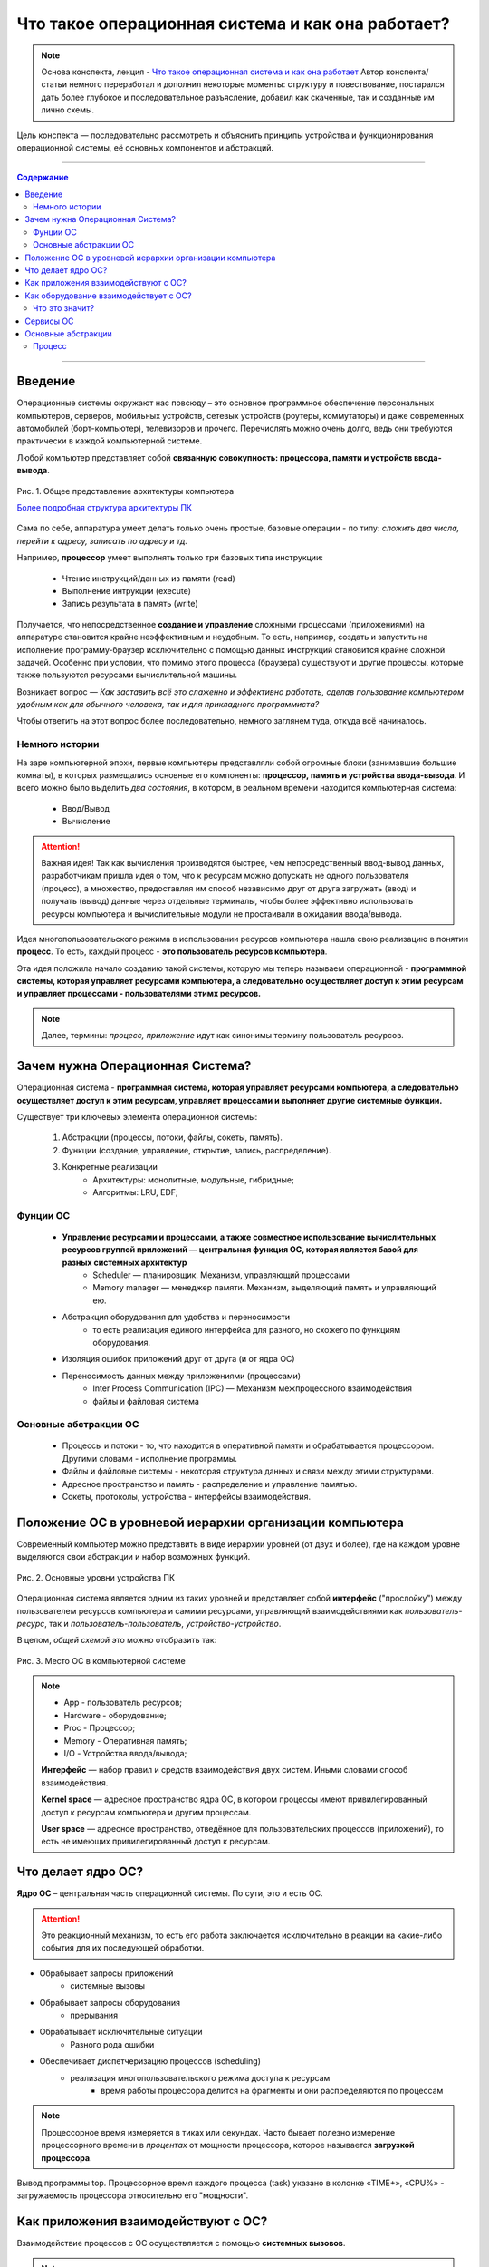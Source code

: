 ======================================================
Что такое операционная система и как она работает?
======================================================

.. note::
    Основа конспекта, лекция - `Что такое операционная система и как она работает <https://www.youtube.com/watch?v=hb9CTGSJm88&list=PLlb7e2G7aSpRgsZVTYYbpqiFrIcIpf8kp>`_
    Автор конспекта/статьи немного переработал и дополнил некоторые моменты: структуру и повествование, постарался дать более глубокое и последовательное разъясление, добавил как скаченные, так и созданные им лично схемы.

Цель конспекта — последовательно рассмотреть и объяснить принципы устройства и функционирования операционной системы, её основных компонентов и абстракций.

--------

.. contents:: Содержание
    :depth: 3

--------

Введение
----------------

Операционные системы окружают нас повсюду – это основное программное обеспечение персональных компьютеров, серверов, мобильных устройств, сетевых устройств (роутеры, коммутаторы) и даже современных автомобилей (борт-компьютер), телевизоров и прочего. Перечислять можно очень долго, ведь они требуются практически в каждой компьютерной системе.

Любой компьютер представляет собой **связанную совокупность: процессора, памяти и устройств ввода-вывода**.

.. figure:: _static/OS/basic_architecture.png
       :scale: 50 %
       :align: center
       :alt: Рис. 1. Общее представление архитектуры компьютера

       Рис. 1. Общее представление архитектуры компьютера

       `Более подробная структура архитектуры ПК <_static/OS/Motherboard_diagram_ru.jpg>`_

Сама по себе, аппаратура умеет делать только очень простые, базовые операции - по типу: *сложить два числа, перейти к адресу, записать по адресу и тд.*

Например, **процессор** умеет выполнять только три базовых типа инструкции:

    * Чтение инструкций/данных из памяти (read)
    * Выполнение интрукции (execute)
    * Запись результата в память (write)

Получается, что непосредственное **создание и управление** сложными процессами (приложениями) на аппаратуре становится крайне неэффективным и неудобным. То есть, например, создать и запустить на исполнение программу-браузер исключительно с помощью данных инструкций становится крайне сложной задачей. Особенно при условии, что помимо этого процесса (браузера) существуют и другие процессы, которые также пользуются ресурсами вычислительной машины.

Возникает вопрос — *Как заставить всё это слаженно и эффективно работать, сделав пользование компьютером удобным как для обычного человека, так и для прикладного программиста?*

Чтобы ответить на этот вопрос более последовательно, немного заглянем туда, откуда всё начиналось.

Немного истории
~~~~~~~~~~~~~~~

На заре компьютерной эпохи, первые компьютеры представляли собой огромные блоки (занимавшие большие комнаты), в которых размещались основные его компоненты: **процессор, память и устройства ввода-вывода**.
И всего можно было выделить *два состояния*, в котором, в реальном времени находится компьютерная система:

    * Ввод/Вывод
    * Вычисление

.. attention::
    Важная идея!
    Так как вычисления производятся быстрее, чем непосредственный ввод-вывод данных, разработчикам пришла идея о том, что к ресурсам можно допускать не одного пользователя (процесс), а множество, предоставляя им способ независимо друг от друга загружать (ввод) и получать (вывод) данные через отдельные терминалы, чтобы более эффективно использовать ресурсы компьютера и вычислительные модули не простаивали в ожидании ввода/вывода.

Идея многопользовательского режима в использовании ресурсов компьютера нашла свою реализацию в понятии **процесс**. То есть, каждый процесс - **это пользователь ресурсов компьютера**.

Эта идея положила начало созданию такой системы, которую мы теперь называем операционной - **программной системы, которая управляет ресурсами компьютера, а следовательно осуществляет доступ к этим ресурсам и управляет процессами - пользователями этимх ресурсов.**

.. note::
    Далее, термины: *процесс, приложение* идут как синонимы термину пользователь ресурсов.

Зачем нужна Операционная Система?
---------------------------------

Операционная система - **программная система, которая управляет ресурсами компьютера, а следовательно осуществляет доступ к этим ресурсам, управляет процессами и выполняет другие системные функции.**

Существует три ключевых элемента операционной системы:

    1. Абстракции (процессы, потоки, файлы, сокеты, память).
    2. Функции (создание, управление, открытие, запись, распределение).
    3. Конкретные реализации
        * Архитектуры: монолитные, модульные, гибридные; 
        * Алгоритмы: LRU, EDF;

Фунции ОС
~~~~~~~~~~
    
    * **Управление ресурсами и процессами, а также совместное использование вычислительных ресурсов группой приложений — центральная функция ОС, которая является базой для разных системных архитектур**
        * Scheduler — планировщик. Механизм, управляющий процессами
        * Memory manager — менеджер памяти. Механизм, выделяющий память и управляющий ею.

    * Абстракция оборудования для удобства и переносимости 
        * то есть реализация единого интерфейса для разного, но схожего по функциям оборудования.

    * Изоляция ошибок приложений друг от друга (и от ядра ОС)

    * Переносимость данных между приложениями (процессами)
        * Inter Process Communication (IPC) — Механизм межпроцессного взаимодействия
        * файлы и файловая система

Основные абстракции ОС
~~~~~~~~~~~~~~~~~~~~~~~

    * Процессы и потоки - то, что находится в оперативной памяти и обрабатывается процессором. Другими словами - исполнение программы.
    * Файлы и файловые системы - некоторая структура данных и связи между этими структурами.
    * Адресное пространство и память - распределение и управление памятью.
    * Сокеты, протоколы, устройства - интерфейсы взаимодействия.

Положение ОС в уровневой иерархии организации компьютера
--------------------------------------------------------

Современный компьютер можно представить в виде иерархии уровней (от двух и более), где на каждом уровне выделяются свои абстракции и набор возможных функций. 

.. figure:: _static/OS/GeneralizedLayeredComputerStructure_OS.png
       :scale: 50 %
       :align: center
       :alt: Рис. 2. Основные уровни устройства ПК

       Рис. 2. Основные уровни устройства ПК

Операционная система является одним из таких уровней и представляет собой **интерфейс** ("прослойку") между пользователем ресурсов компьютера и самими ресурсами, управляющий взаимодействиями как *пользователь-ресурс*, так и *пользователь-пользователь*, *устройство-устройство*.

В целом, *общей схемой* это можно отобразить так:

.. figure:: _static/OS/Basic_OS/v2/OS_monolit-OS_1.png
       :scale: 70 %
       :align: center
       :alt: Рис. 3. Место ОС в компьютерной системе

       Рис. 3. Место ОС в компьютерной системе

.. Note::

    * App - пользователь ресурсов;
    * Hardware - оборудование; 
    * Proc - Процессор; 
    * Memory - Оперативная память; 
    * I/O - Устройства ввода/вывода;

    **Интерфейс** — набор правил и средств взаимодействия двух систем. Иными словами способ взаимодействия.

    **Kernel space** — адресное пространство ядра ОС, в котором процессы имеют привилегированный доступ к ресурсам компьютера и другим процессам.

    **User space** — адресное пространство, отведённое для пользовательских процессов (приложений), то есть не имеющих привилегированный доступ к ресурсам.

Что делает ядро ОС?
-------------------

**Ядро ОС** – центральная часть операционной системы. По сути, это и есть ОС.

.. attention:: 
    Это реакционный механизм, то есть его работа заключается исключительно в реакции на какие-либо события для их последующей обработки.


* Обрабывает запросы приложений
    * системные вызовы

* Обрабывает запросы оборудования
    * прерывания

* Обрабатывает исключительные ситуации
    * Разного рода ошибки

* Обеспечивает диспетчеризацию процессов (scheduling)
    * реализация многопользовательского режима доступа к ресурсам
        * время работы процессора делится на фрагменты и они распределяются по процессам

.. note::
    Процессорное время измеряется в тиках или секундах. Часто бывает полезно измерение процессорного времени в *процентах* от мощности процессора, которое называется **загрузкой процессора**.

.. figure:: _static/OS/Top_program.jpg
    :scale: 70 %
    :align: center
    :alt: Вывод программы top

    Вывод программы top. Процессорное время каждого процесса (task) указано в колонке «TIME+», «CPU%» - загружаемость процессора относительно его "мощности". 

Как приложения взаимодействуют с ОС?
------------------------------------

Взаимодействие процессов с ОС осуществляется с помощью **системных вызовов**.

.. note::
    **Механизм системных вызовов** — это интерфейс, который предоставляет ядро ОС (kernel space) пользовательским процессам (user space).

    **Системный вызов** – обращение пользовательского процесса к ядру операционной системы для выполнения какой-либо операции.

Например, чтобы выполнить обычное действие, с точки зрения прикладного программиста, – вывод строки в консоль, необходимо загрузить исполнимый код в оперативную память и передать его процессору. С помощью *системных вызовов*, **запускающий** процесс (уже запущенный процесс, из которого вызывается новый процесс — одни процессы порождают другие) обращается к соответствующим сервисам ОС и передаёт им управление.

То есть с помощью **системных вызовов** выполняются те рутинные действия, которые раньше осуществлялись вручную, — загрузка кода программы в память, передача его на исполнение процессору и прочее.

*Схема организации ОС расширяется добавлением интерфейса для взаимодействия приложений с ядром ОС — механизмом системных вызовов:*

.. figure:: _static/OS/Basic_OS/v2/OS_monolit-OS_2.png
    :scale: 70 %
    :align: center
    :alt: Рис 4. Интерфейс системных вызовов

    Рис 4. Интерфейс системных вызовов

Как оборудование взаимодействует с ОС?
-------------------------------------------------

Одна из функций ОС — **абстрагирование оборудования**.

Что это значит?
~~~~~~~~~~~~~~~

У каждого оборудования есть свой фиксированный интерфейс. Например, операции с флешкой, жестким диском, сетевой платой и многими другими будут похожи по своему типу - "записать/считать данные". Но у каждого устройства для этого, тем не менее, будет свой особенный и отличный от других интерфейс. То есть эти **однотипные** действия нужно будет выполнять для разных устройств по разному.

ОС должка выполнять одни и те же операции над разными типами устройств. И чтобы она выполняла их однообразно — нужно чтобы был **общий интерфейс**. Реализацией этого общего интерфейса занимаются специальные программы - **драйверы устройств**. То есть, ОС обращается к драйверам устройств используя однотипные команды "отправить команду/считать/записать", а драйвера уже превращает эти команды в то, что понимает конкретное устройство.

*Схема организации ОС расширяется добавлением интерфейса взаимодействия ОС и оборудования - специальные программы "драйвера":*

.. figure:: _static/OS/Basic_OS/v2/OS_monolit-OS_3.png
    :scale: 70 %
    :align: center
    :alt: Рис 5. Интерфейс драйверов

    Рис 5. Интерфейс драйверов

Сервисы ОС
----------

Функции ОС заключены в её сервисах (модулях). Реализация организации которых зависит от архитектуры ядра. Рассмотрим на примере `монолитного ядра <https://ru.wikipedia.org/wiki/%D0%9C%D0%BE%D0%BD%D0%BE%D0%BB%D0%B8%D1%82%D0%BD%D0%BE%D0%B5_%D1%8F%D0%B4%D1%80%D0%BE>`_:

.. figure:: _static/OS/Basic_OS/v2/OS_monolit-All.png
    :scale: 70 %
    :align: center
    :alt: Рис 6. Основные компоненты ОС

    Рис 6. Основные компоненты ОС


* Управление процессами (Process scheduler)
    * Запуск (помещение на процессор, выделение процессорного времени)
    * "Заморозка"
    * Остановка
    * Изменение приоритета

* Управление памятью (Memory manager)
    * Динамическое выделение памяти (Memory allocation)
    * Создание иллюзии уникальности адресного пространства для каждого процесса
    * Механизм виртуальной памяти

* Межпроцессное взаимодействие (IPC)
    * Общая память для нескольких процессов
    * Способы обмена данными через те или иные механизмы (file, pipe, signals)
    * Сетевое взаимодействие
    * Механизмы предотвращения коллизий и синхронизации (семафоры, мьютексы)

* Файловая система (File system)
    * Файлы и их содержимое
    * Каталоги и директории

* Доступ к оборудованию и управление им
    * Прерывания
    * Драйвера

* Модель безопасности
    * Пользователи ('юзеры') и их группы
    * Права доступа
* Разное
    * Интерфейс ввода-вывода (I/O Interface)
    * Сетевой интерфейс (Network Interface)

Основные абстракции
-------------------

Процесс
~~~~~~~

**Процесс** — то, что находится в оперативной памяти и обрабатывается процессором. Другими словами - исполнение программы.

В рамках ОС, это абстракция, которая предоставляет иллюзию *персональной машины*. То есть то, что данный исполнимый код полностью владеет всеми вычислительными ресурсами машины.

Процесс можно описать следующим:

    * Состояние
        * Состояние памяти
        * Содержимое регистров процессора
    * Адрестное пространство
    * CPU - величина использовния процессорного времени

.. figure:: _static/OS/Multithreaded_process.png
    :scale: 20 %
    :align: right
    :alt: Рис 6. Многопоточный процесс

    Рис 6. Многопоточный процесс

Процесс может делиться на **потоки (threads)**. 

Процесс является **контейнером ресурсов** (адресное пространство, процессорное время и тд), а **поток - последовательность инструкций, которые исполняются внутри этого контейнера**.

Следовательно, потоки, существующие в рамках одного процесса, могут совместно использовать ресурсы процесса, такие как память, тогда как процессы не разделяют этих ресурсов, так как каждый существует в своём адресном пространстве.

Рассмотрим на примере утилиты `htop <https://ru.wikipedia.org/wiki/Htop>`_.

.. figure:: _static/OS/htop_out.png
    :scale: 70 %
    :align: center
    :alt: Рис 7. Вывод утилиты мониторинга процессов htop

    Рис 7. Вывод утилиты мониторинга процессов htop

.. note::
    **PID** — Process ID; Уникальное число идентификатор для каждого процесса

    **TGID** — Tread Group ID; Индентификатор группы потоков

На скриншоте, *процесс 2881* имеет множество потоков, отношение которых к нему можно определить по тому, что **TGID у этих потоков имеет значение PIDа этого процесса - 2881**.
